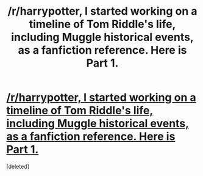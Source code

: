 #+TITLE: /r/harrypotter, I started working on a timeline of Tom Riddle's life, including Muggle historical events, as a fanfiction reference. Here is Part 1.

* [[http://acagoldsmith.tumblr.com/post/137123489501/tom-riddle-timeline-1926-1940][/r/harrypotter, I started working on a timeline of Tom Riddle's life, including Muggle historical events, as a fanfiction reference. Here is Part 1.]]
:PROPERTIES:
:Score: 1
:DateUnix: 1463860162.0
:DateShort: 2016-May-22
:END:
[deleted]

